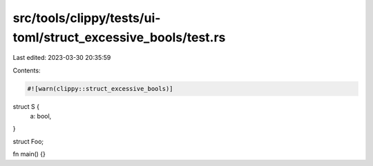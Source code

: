 src/tools/clippy/tests/ui-toml/struct_excessive_bools/test.rs
=============================================================

Last edited: 2023-03-30 20:35:59

Contents:

.. code-block:: rs

    #![warn(clippy::struct_excessive_bools)]

struct S {
    a: bool,
}

struct Foo;

fn main() {}


